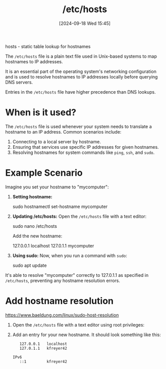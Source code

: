 :PROPERTIES:
:ID:       98a0d172-e562-41a4-b161-5f253b7c322f
:END:
#+title: /etc/hosts
#+date: [2024-09-18 Wed 15:45]
#+startup: overview

hosts - static table lookup for hostnames

The =/etc/hosts= file is a plain text file used in Unix-based systems to map hostnames to IP addresses.

It is an essential part of the operating system's networking configuration and is used to resolve hostnames to IP addresses locally before querying DNS servers.

Entries in the =/etc/hosts= file have higher precedence than DNS lookups.

* When is it used?
The =/etc/hosts= file is used whenever your system needs to translate a hostname to an IP address. Common scenarios include:
1. Connecting to a local server by hostname.
2. Ensuring that services use specific IP addresses for given hostnames.
3. Resolving hostnames for system commands like =ping=, =ssh=, and =sudo=.

* Example Scenario
Imagine you set your hostname to "mycomputer":

1. *Setting hostname:*
   #+begin_example sh
   sudo hostnamectl set-hostname mycomputer
   #+end_example

2. *Updating /etc/hosts:*
   Open the =/etc/hosts= file with a text editor:
   #+begin_example sh
   sudo nano /etc/hosts
   #+end_example

   Add the new hostname:
   #+begin_example plaintext
   127.0.0.1   localhost
   127.0.1.1   mycomputer
   #+end_example

3. *Using sudo:*
   Now, when you run a command with =sudo=:
   #+begin_example sh
   sudo apt update
   #+end_example

It's able to resolve "mycomputer" correctly to 127.0.1.1 as specified in =/etc/hosts=, preventing any hostname resolution errors.
* Add hostname resolution
https://www.baeldung.com/linux/sudo-host-resolution
:PROPERTIES:
:ID:       0a4efd6f-1fe7-4dd4-a553-11ce2a215b1f
:END:
1. Open the =/etc/hosts= file with a text editor using root privileges:

2. Add an entry for your new hostname. It should look something like this:
   #+begin_src plaintext
   127.0.0.1   localhost
   127.0.1.1   kfreyer42

IPv6
   ::1         kfreyer42
   #+end_src
